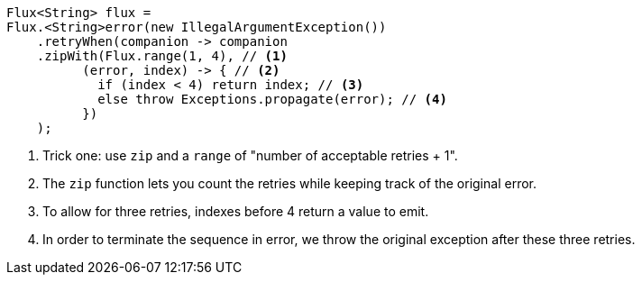 ====
[source,java]
----
Flux<String> flux =
Flux.<String>error(new IllegalArgumentException())
    .retryWhen(companion -> companion
    .zipWith(Flux.range(1, 4), // <1>
          (error, index) -> { // <2>
            if (index < 4) return index; // <3>
            else throw Exceptions.propagate(error); // <4>
          })
    );
----
<1> Trick one: use `zip` and a `range` of "number of acceptable retries + 1".
<2> The `zip` function lets you count the retries while keeping track of the original error.
<3> To allow for three retries, indexes before 4 return a value to emit.
<4> In order to terminate the sequence in error, we throw the original exception after these three retries.
====
